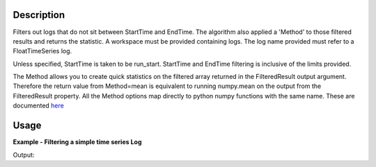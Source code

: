 .. algorithm::

.. summary::

.. alias::

.. properties::

Description
-----------

Filters out logs that do not sit between StartTime and EndTime. The
algorithm also applied a 'Method' to those filtered results and returns
the statistic. A workspace must be provided containing logs. The log
name provided must refer to a FloatTimeSeries log.

Unless specified, StartTime is taken to be run\_start. StartTime and
EndTime filtering is inclusive of the limits provided.

The Method allows you to create quick statistics on the filtered array
returned in the FilteredResult output argument. Therefore the return
value from Method=mean is equivalent to running numpy.mean on the output
from the FilteredResult property. All the Method options map directly to
python numpy functions with the same name. These are documented
`here <http://docs.scipy.org/doc/numpy/reference/routines.statistics.html>`__

Usage
-----

**Example - Filtering a simple time series Log**  

.. testcode:: Filter

    ws = CreateSampleWorkspace("Histogram",BankPixelWidth=1)

    AddTimeSeriesLog(ws, Name="proton_charge", Time="2010-01-01T00:00:00", Value=100) 
    AddTimeSeriesLog(ws, Name="proton_charge", Time="2010-01-01T00:10:00", Value=100)
    AddTimeSeriesLog(ws, Name="proton_charge", Time="2010-01-01T00:20:00", Value=100)
    AddTimeSeriesLog(ws, Name="proton_charge", Time="2010-01-01T00:30:00", Value=100)
    AddTimeSeriesLog(ws, Name="proton_charge", Time="2010-01-01T00:40:00", Value=15)
    AddTimeSeriesLog(ws, Name="proton_charge", Time="2010-01-01T00:50:00", Value=100)

    print ("Without a StartTime or EndTime all of the values are included")
    (filtered_result,stat_result) = FilterLogByTime(ws,LogName="proton_charge")
    print ("The default statistic is mean: %i" % stat_result)
    print ("The filtered result is")
    print (filtered_result)

    (filtered_result,stat_result) = FilterLogByTime(ws,LogName="proton_charge", Method="max")
    print ("The max is: %i" % stat_result)
    (filtered_result,stat_result) = FilterLogByTime(ws,LogName="proton_charge", Method="min")
    print ("The min is: %i" % stat_result)
    (filtered_result,stat_result) = FilterLogByTime(ws,LogName="proton_charge", Method="median")
    print ("The median is: %i" % stat_result)
    print 

    print("Adding a start time and optionally an end time allows you to filter the values")
    (filtered_result,stat_result) = FilterLogByTime(ws,LogName="proton_charge",
        StartTime=580,EndTime = 1800)
    print ("The filtered mean is: %i" % stat_result)
    print ("The filtered result is")
    print (filtered_result)
 

Output:

.. testoutput:: Filter

    Without a StartTime or EndTime all of the values are included
    The default statistic is mean: 85
    The filtered result is
    [ 100.  100.  100.  100.   15.  100.]
    The max is: 100
    The min is: 15
    The median is: 100

    Adding a start time and optionally an end time allows you to filter the values
    The filtered mean is: 100
    The filtered result is
    [ 100.  100.  100.]


.. categories::
